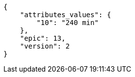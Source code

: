 [source,json]
----
{
    "attributes_values": {
        "10": "240 min"
    },
    "epic": 13,
    "version": 2
}
----
